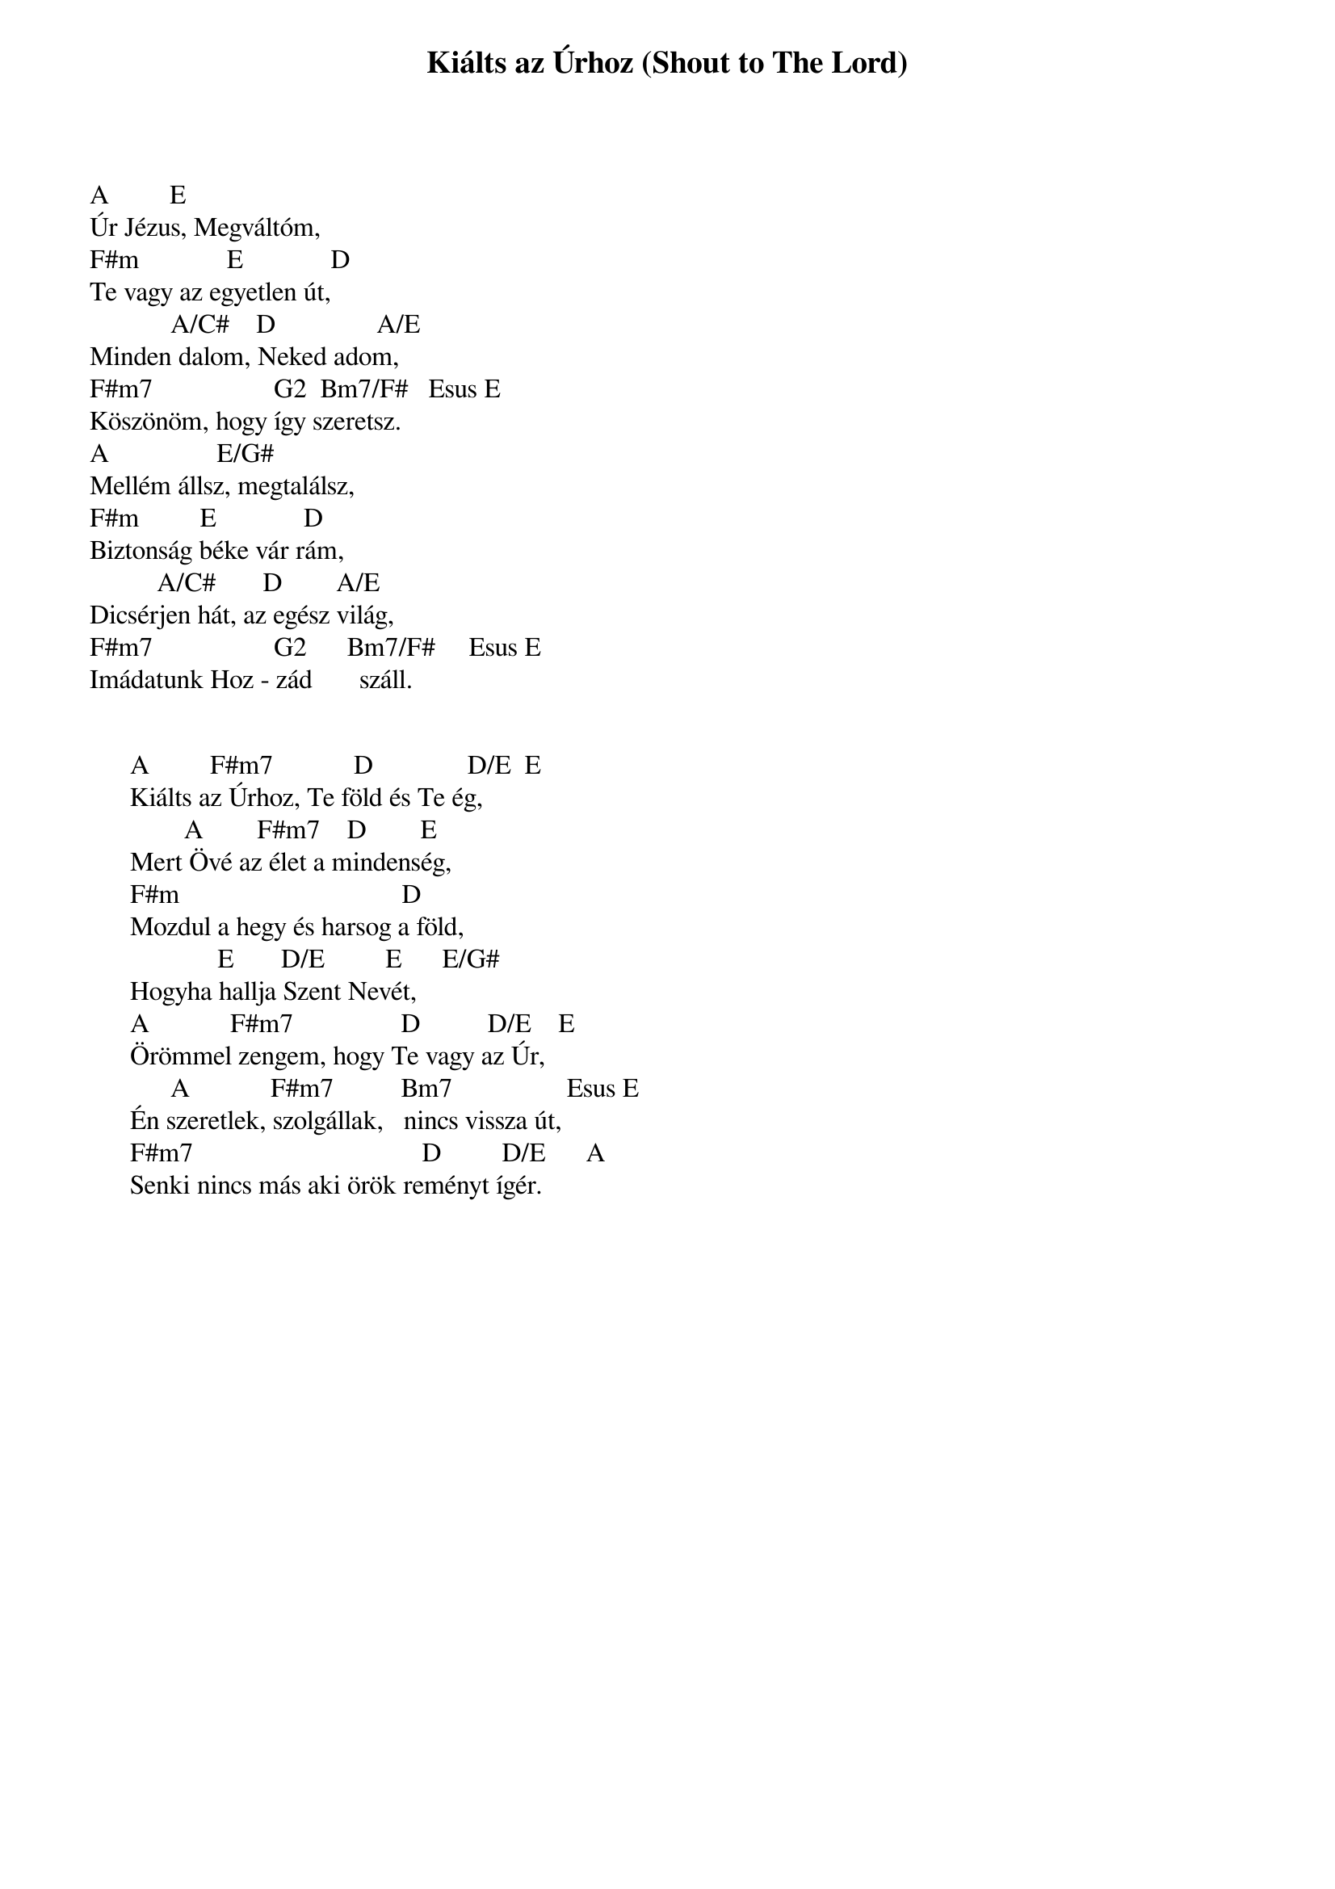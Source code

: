 {title: Kiálts az Úrhoz (Shout to The Lord)}
{meta: CCLI 1406918}
{key: A}
{tempo: }
{time: 4/4}
{duration: 0}


A         E
Úr Jézus, Megváltóm,
F#m             E             D
Te vagy az egyetlen út,
            A/C#    D               A/E
Minden dalom, Neked adom,
F#m7                  G2  Bm7/F#   Esus E
Köszönöm, hogy így szeretsz.
A                E/G#
Mellém állsz, megtalálsz,
F#m         E             D
Biztonság béke vár rám,
          A/C#       D        A/E 
Dicsérjen hát, az egész világ,
F#m7                  G2      Bm7/F#     Esus E
Imádatunk Hoz - zád       száll.
 

      A         F#m7            D              D/E  E          
      Kiálts az Úrhoz, Te föld és Te ég,
              A        F#m7    D        E
      Mert Övé az élet a mindenség,
      F#m                                 D
      Mozdul a hegy és harsog a föld,
                   E       D/E         E      E/G#
      Hogyha hallja Szent Nevét,
      A            F#m7                D          D/E    E
      Örömmel zengem, hogy Te vagy az Úr,
            A            F#m7          Bm7                 Esus E
      Én szeretlek, szolgállak,   nincs vissza út,
      F#m7                                  D         D/E      A
      Senki nincs más aki örök reményt ígér.